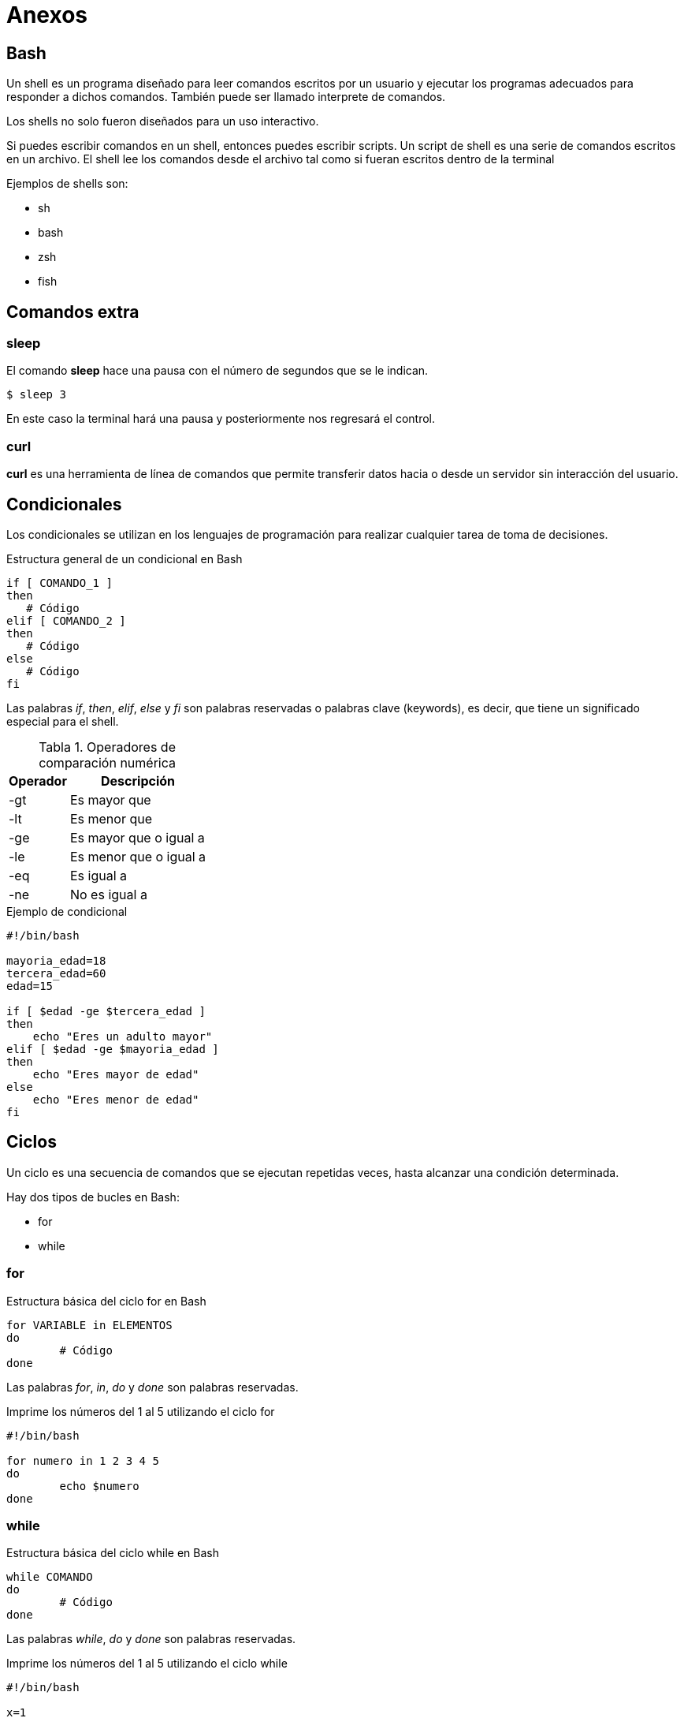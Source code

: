 = Anexos

:table-caption: Tabla
:figure-caption: Figura

[#bash]
== Bash

Un shell es un programa diseñado para leer comandos escritos por un usuario y ejecutar
los programas adecuados para responder a dichos comandos. También puede ser llamado 
interprete de comandos.

Los shells no solo fueron diseñados para un uso interactivo.

Si puedes escribir comandos en un shell, entonces puedes escribir scripts.
Un script de shell es una serie de comandos escritos en un archivo. El  shell
lee los comandos desde el archivo tal como si fueran escritos dentro de la terminal

Ejemplos de shells son:

* sh
* bash
* zsh
* fish

[#comandos_extra]
== Comandos extra

=== sleep

El comando *sleep* hace una pausa con el número de segundos que se le indican.

----
$ sleep 3
----
En este caso la terminal hará una pausa y posteriormente nos regresará el control.

=== curl

*curl* es una herramienta de línea de comandos que permite transferir datos hacia o desde un servidor sin interacción del usuario.

[#condicionales]
== Condicionales

Los condicionales se utilizan en los lenguajes de programación para realizar cualquier tarea de toma de decisiones.

.Estructura general de un condicional en Bash
----
if [ COMANDO_1 ]
then
   # Código
elif [ COMANDO_2 ]
then
   # Código
else
   # Código
fi
----

Las palabras _if_, _then_, _elif_, _else_ y _fi_ son palabras reservadas o palabras clave (keywords), es decir, que tiene un significado especial para el shell.

.Operadores de comparación numérica
[cols="^.^1,.^1", options="autowidth, header"]
|===
|Operador
|Descripción

|-gt
|Es mayor que

|-lt
|Es menor que

|-ge
|Es mayor que o igual a

|-le
|Es menor que o igual a

|-eq
|Es igual a

|-ne
|No es igual a
|===

.Ejemplo de condicional
----
#!/bin/bash

mayoria_edad=18
tercera_edad=60
edad=15

if [ $edad -ge $tercera_edad ]
then
    echo "Eres un adulto mayor"
elif [ $edad -ge $mayoria_edad ]
then
    echo "Eres mayor de edad"
else
    echo "Eres menor de edad"
fi
----

[#ciclos]
== Ciclos

Un ciclo es una secuencia de comandos que se ejecutan repetidas veces, hasta alcanzar una condición determinada.

Hay dos tipos de bucles en Bash: 

* for
* while


[#for]
=== for

.Estructura básica del ciclo for en Bash
----
for VARIABLE in ELEMENTOS
do
	# Código
done
----

Las palabras _for_, _in_, _do_ y _done_ son palabras reservadas.

.Imprime los números del 1 al 5 utilizando el ciclo for 
----
#!/bin/bash

for numero in 1 2 3 4 5
do
	echo $numero
done
----


[#while]
=== while

.Estructura básica del ciclo while en Bash
----
while COMANDO
do
	# Código
done
----

Las palabras _while_, _do_ y _done_ son palabras reservadas.

.Imprime los números del 1 al 5 utilizando el ciclo while
----
#!/bin/bash

x=1

while [ $x -le 5 ]
do
	echo $x
	x=$(( $x + 1 ))
done
----

[#actividades]
== Actividades

. Utilizando el ciclo `for`, escribe un script que imprima los número pares entre el 1 y el 50.
. Utilizando el ciclo `while`, escribe  un script que imprima los número impares entre el 1 y el 50.
. Escribe un script que determine el mayor de tres números.